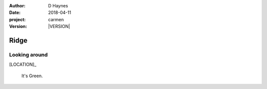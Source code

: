 
..  This is a Turberfield dialogue file (reStructuredText).
    Scene ~~
    Shot --

.. |VERSION| property:: carmen.logic.version

:author: D Haynes
:date: 2018-04-11
:project: carmen
:version: |VERSION|

.. entity:: LOCATION
   :types: carmen.logic.Location
   :states: carmen.logic.Spot.grid_1113

.. entity:: PLAYER
   :types: carmen.logic.Player
   :states: carmen.logic.Spot.grid_1113

Ridge
~~~~~

Looking around
--------------

[LOCATION]_

    It's Green.
